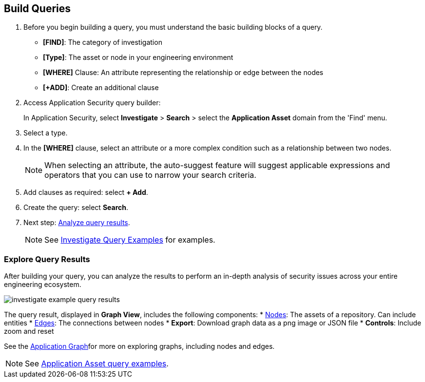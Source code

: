 :topic_type: task

[.task]

== Build Queries

[.procedure]

. Before you begin building a query, you must understand the basic building blocks of a query.
+
* *[FIND]*: The category of investigation 
* *[Type]*: The asset or node in your engineering environment
* *[WHERE]* Clause: An attribute representing the relationship or edge between the nodes
* *[+ADD]*: Create an additional clause 

. Access Application Security query builder: 
+
In Application Security, select *Investigate* > *Search* > select the *Application Asset* domain from the 'Find' menu.
. Select a type.
. In the *[WHERE]* clause, select an attribute or a more complex condition such as a relationship between two nodes.
+
NOTE: When selecting an attribute, the auto-suggest feature will suggest applicable expressions and operators that you can use to narrow your search criteria. 

. Add clauses as required: select *+ Add*.
. Create the query: select *Search*.
. Next step: xref:explore-query-results.adoc[Analyze query results].
+
NOTE: See xref:application-asset-examples.adoc[Investigate Query Examples] for examples.

=== Explore Query Results

After building your query, you can analyze the results to perform an in-depth analysis of security issues across your entire engineering ecosystem.

image::search-and-investigate/investigate-example-query-results.png[]

The query result, displayed in *Graph View*, includes the following components:
* <<nodes-,Nodes>>: The assets of a repository. Can include entities
* <<edges-,Edges>>: The connections between nodes
* *Export*: Download graph data as a png image or JSON file
* *Controls*: Include zoom and reset

See the xref:../../application-security/visibility/repositories.adoc#appgraph-[Application Graph]for more on exploring graphs, including nodes and edges.

NOTE: See xref:investigate-examples.adoc[Application Asset query examples].
